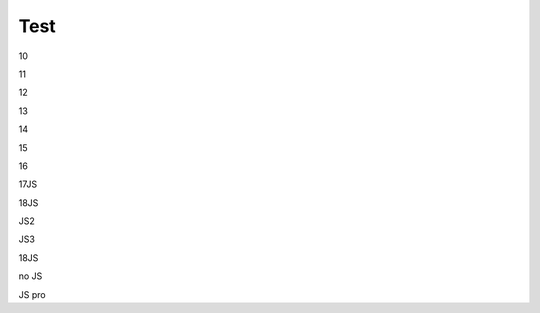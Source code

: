 Test
################################################################################################

..
   1

   .. raw:: html

      <embed>
         <iframe align="middle" frameborder="1" height="907px" id="ID" scrolling="auto" src="https://wiki.edin.ua/uk/latest/_static/files/ТипуДокумент.pdf" style="border:1px solid #666CCC" title="PDF" width="99.5%"></iframe>
      </embed>

   2

   .. raw:: html

      <embed>
         <iframe align="middle" frameborder="1" height="907px" id="ID" scrolling="auto" src="https://drive.google.com/file/d/13N7_fYq33STg7uJBx_n65ep6u1MpBuuI/view" style="border:1px solid #666CCC" title="PDF" width="99.5%"></iframe>
      </embed>

   3

   .. raw:: html

      <embed>
         <iframe align="middle" frameborder="1" height="907px" id="ID" scrolling="auto" src="https://raw.githubusercontent.com/EDI-N/Docs_ua/e7e1f1df83d7a5563179df4019c3dcc0a5e19477/docs/_static/files/ТипуДокумент.pdf" style="border:1px solid #666CCC" title="PDF" width="99.5%"></iframe>
      </embed>

   4

   .. raw:: html

      <embed>
         <iframe align="middle" frameborder="1" height="907px" id="ID" scrolling="auto" src="https://raw.githubusercontent.com/EDI-N/Docs_ua/master/docs/_static/files/ТипуДокумент.pdf" style="border:1px solid #666CCC" title="PDF" width="99.5%"></iframe>
      </embed>

   5

   .. raw:: html

      <embed>
         <iframe align="middle" frameborder="1" height="907px" id="ID" scrolling="auto" src="https://github.com/EDI-N/Docs_ua/blob/master/docs/_static/files/ТипуДокумент.pdf" style="border:1px solid #666CCC" title="PDF" width="99.5%"></iframe>
      </embed>

   6

   .. raw:: html

      <embed src= "https://github.com/EDI-N/Docs_ua/blob/master/docs/_static/files/ТипуДокумент.pdf" width= "500" height= "375">

   7

   .. raw:: html
      <!-- 4:3 aspect ratio -->
      <div class="embed-responsive embed-responsive-4by3">
      <iframe class="embed-responsive-item" src="https://github.com/EDI-N/Docs_ua/blob/master/docs/_static/files/ТипуДокумент.pdf"></iframe>
      </div>

   8

   .. raw:: html
      <iframe src="http://docs.google.com/gview?url=https://github.com/EDI-N/Docs_ua/blob/master/docs/_static/files/ТипуДокумент.pdf&embedded=true" style="width:600px; height:500px;" frameborder="0"></iframe>

   9

   .. raw:: html

      <embed>
         <iframe src="http://docs.google.com/gview?url=https://github.com/EDI-N/Docs_ua/blob/master/docs/_static/files/ТипуДокумент.pdf&embedded=true" style="width:600px; height:500px;" frameborder="0"></iframe>
      </embed>

10

.. raw:: html

   <iframe src="https://docs.google.com/viewer?url=https://raw.githubusercontent.com/EDI-N/Docs_ua/master/docs/_static/files/ТипуДокумент.pdf&embedded=true" style="width:100%; height:500px;" frameborder="0"></iframe>

11

.. raw:: html

   <iframe src="https://docs.google.com/gview?url=https://raw.githubusercontent.com/EDI-N/Docs_ua/master/docs/_static/files/ТипуДокумент.pdf&embedded=true" style="width:100%; height:500px;" frameborder="0"></iframe>

12

.. raw:: html

   <iframe src="https://docs.google.com/gview?url=https://raw.githubusercontent.com/EDI-N/Docs_ua/master/docs/_static/files/ТипуДокумент.pdf&embedded=true" style="width:100%; height:500px;" frameborder="0"></iframe>

13

.. raw:: html

   <embed src="https://raw.githubusercontent.com/EDI-N/Docs_ua/master/docs/_static/files/ТипуДокумент.pdf" type="application/pdf" width="100%" height="100%">

14

.. raw:: html

   <embed src="../_static/files/ТипуДокумент.pdf" type="application/pdf" width="100%" height="100%">

15

.. raw:: html

   <object data="ТипуДокумент.pdf" type="application/pdf" width="100%" height="100%">
   <p>Alternative text - include a link <a href="https://raw.githubusercontent.com/EDI-N/Docs_ua/master/docs/_static/files/ТипуДокумент.pdf">to the PDF!</a></p>
   </object>

16

.. raw:: html

   <object data="ТипуДокумент.pdf" type="application/pdf" width="100%" height="100%">
   <p>Alternative text - include a link <a href="https://github.com/EDI-N/Docs_ua/blob/master/docs/_static/files/ТипуДокумент.pdf">to the PDF!</a></p>
   </object>

17JS

.. raw:: html

   <div id="example1"></div>
   <script src="pdfobject.js"></script>
   <script>PDFObject.embed("../_static/files/ТипуДокумент.pdf", "#example1");</script>

18JS

.. raw:: html

   <div id="example2"></div>
   <script src="pdfobject.js"></script>
   <script>PDFObject.embed("/_static/files/ТипуДокумент.pdf", "#example2");</script>

JS2

.. raw:: html

   <head>
   <div id="example3"></div>
   <script src="pdfobject.js"></script>
   <script>PDFObject.embed("../_static/files/ТипуДокумент.pdf", "#example3");</script>
   </head>
   </html>

JS3

.. raw:: html

   <head>
   <div id="example4"></div>
   <script src="pdfobject.js"></script>
   <script>PDFObject.embed("/_static/files/ТипуДокумент.pdf", "#example4");</script>
   </head>
   </html>

18JS

.. raw:: html

   <div id="example5"></div>
   <script src="pdfobject.js"></script>
   <script>PDFObject.embed("https://raw.githubusercontent.com/EDI-N/Docs_ua/master/docs/_static/files/ТипуДокумент.pdf", "#example5");</script>

no JS

.. raw:: html

   <object data='https://raw.githubusercontent.com/EDI-N/Docs_ua/master/docs/_static/files/ТипуДокумент.pdf' 
         type='application/pdf' 
         width='100%' 
         height='100%'>
   <p>This browser does not support inline PDFs. Please download the PDF to view it: <a href="https://raw.githubusercontent.com/EDI-N/Docs_ua/master/docs/_static/files/ТипуДокумент.pdf">Download PDF</a></p>
   </object>

JS pro

.. raw:: html

   <script src='/_static/pdfobject.js'></script>
   <script>
   PDFObject.embed("https://raw.githubusercontent.com/EDI-N/Docs_ua/master/docs/_static/files/ТипуДокумент.pdf");
   </script>